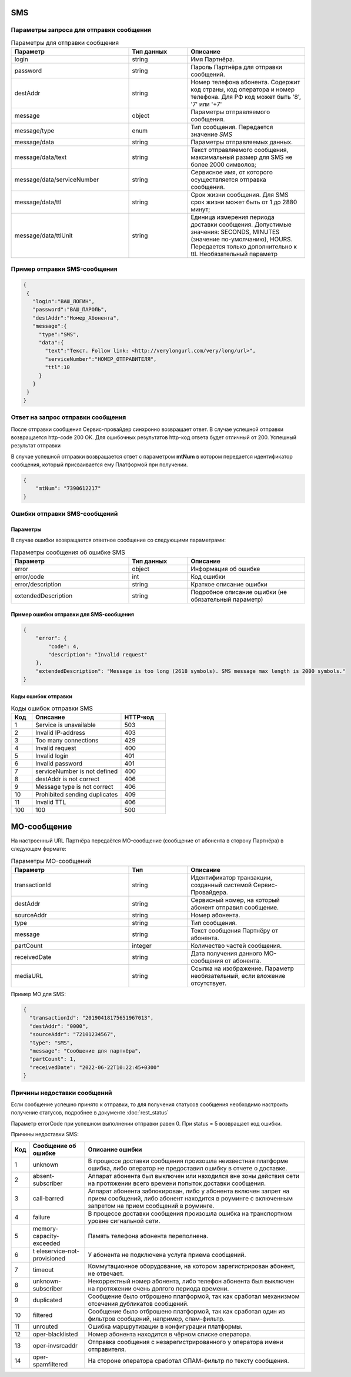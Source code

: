 SMS
==============================



Параметры запроса для отправки сообщения
----------------------------------------



.. csv-table:: Параметры для отправки сообщения
   :header: "Параметр", "Тип данных", "Описание"
   :widths: 30, 15, 30
   :class: my-table


   "login", "string", "Имя Партнёра."
   "password", "string", "Пароль Партнёра для отправки сообщений."
   "destAddr", "string", "Номер телефона абонента. Содержит код страны, код оператора и номер телефона. Для РФ код может быть '8', '7' или '+7'"
   "message", "object", "Параметры отправляемого сообщения."
   "message/type", "enum", "Тип сообщения. Передается значение *SMS*"
   "message/data", "string", "Параметры отправляемых данных."
   "message/data/text", "string", "Текст отправляемого сообщения, максимальный размер для SMS не более 2000 символов;"
   "message/data/serviceNumber", "string", "Сервисное имя, от которого осуществляется отправка сообщения."
   "message/data/ttl", "string", "Срок жизни сообщения. Для SMS срок жизни может быть от 1 до 2880 минут;"
   "message/data/ttlUnit", "string", "Единица измерения периода доставки сообщения. Допустимые значения: SECONDS, MINUTES (значение по-умолчанию), HOURS. Передается только дополнительно к ttl. Необязательный параметр"


Пример отправки SMS-сообщения
----------------------------------------

.. code-block:: json

    {
     {
       "login":"ВАШ_ЛОГИН",
       "password":"ВАШ_ПАРОЛЬ",
       "destAddr":"Номер_Абонента",
       "message":{
         "type":"SMS",
         "data":{
           "text":"Текст. Follow link: <http://verylongurl.com/very/long/url>",
           "serviceNumber":"НОМЕР_ОТПРАВИТЕЛЯ",
           "ttl":10
         }
       }
     }           
    }


Ответ на запрос отправки сообщения
----------------------------------

После отправки сообщения Сервис-провайдер синхронно возвращает ответ. В случае успешной отправки возвращается http-code 200 OK. Для ошибочных результатов http-код ответа будет отличный от 200.
Успешный результат отправки

В случае успешной отправки возвращается ответ с параметром **mtNum** в котором передается идентификатор сообщения, который присваивается ему Платформой при получении.

.. code-block:: json

    {
        "mtNum": "7390612217"
    }




Ошибки отправки SMS-сообщений 
-----------------------------

Параметры 
~~~~~~~~~~

В случае ошибки возвращается ответное сообщение со следующими параметрами:

.. csv-table:: Параметры сообщения об ошибке SMS
   :header: "Параметр", "Тип данных", "Описание"
   :widths: 30, 15, 30
   :class: my-table


   "error", "object", "Информация об ошибке"
   "error/code", "int", "Код ошибки"
   "error/description", "string", "Краткое описание ошибки"
   "extendedDescription", "string", "Подробное описание ошибки (не обязательный параметр)"



Пример ошибки отправки для SMS-сообщения
~~~~~~~~~~~~~~~~~~~~~~~~~~~~~~~~~~~~~~~~~

.. code-block:: json

   {
       "error": {
           "code": 4,
           "description": "Invalid request"
       },
       "extendedDescription": "Message is too long (2618 symbols). SMS message max length is 2000 symbols."
   }



Коды ошибок отправки
~~~~~~~~~~~~~~~~~~~~


.. csv-table:: Коды ошибок отправки SMS
   :header: "Код", "Описание", "HTTP-код"
   :widths: 7, 30, 15
   :class: my-table


   1, "Service is unavailable", "503"
   2, "Invalid IP-address", "403"
   3, "Too many connections", "429"
   4, "Invalid request", "400"
   5, "Invalid login", "401"
   6, "Invalid password", "401"
   7, "serviceNumber is not defined", "400"
   8, "destAddr is not correct", "406"
   9, "Message type is not correct", "406"
   10, "Prohibited sending duplicates", "409"
   11, "Invalid TTL", "406"
   100, "100", "500"
   




MO-сообщение
============

На настроенный URL Партнёра передаётся MO-сообщение (сообщение от абонента в сторону Партнёра) в следующем формате:


.. csv-table:: Параметры MO-сообщений
   :header: "Параметр", "Тип", "Описание"
   :widths: 30, 15, 30
   :class: my-table


   "transactionId", "string", "Идентификатор транзакции, созданный системой Сервис-Провайдера."
   "destAddr", "string", "Сервисный номер, на который абонент отправил сообщение."
   "sourceAddr", "string", "Номер абонента."
   "type", "string", "Тип сообщения."
   "message", "string", "Текст сообщения Партнёру от абонента."
   "partCount", "integer", "Количество частей сообщения."
   "receivedDate", "string", "Дата получения данного MO-сообщения от абонента."
   "mediaURL", "string", "Ссылка на изображение. Параметр необязательный, если вложение отсутствует."
   


Пример МО для SMS:

.. code-block:: json

    { 
      "transactionId": "20190418175651967013", 
      "destAddr": "0000", 
      "sourceAddr": "72101234567", 
      "type": "SMS", 
      "message": "Сообщение для партнёра", 
      "partCount": 1,
      "receivedDate": "2022-06-22T10:22:45+0300" 
    }




Причины недоставки сообщений
----------------------------

Если сообщение успешно принято к отправки, то для получения статусов сообщения необходимо настроить получение статусов, подробнее в документе :doc:`rest_status`

Параметр errorCode при успешном выполнении отправки равен 0. При status = 5 возвращает код ошибки.


Причины недоставки SMS:

+---------+----------------------------+----------------------------+
| **Код** | **Сообщение об ошибке**    | **Описание ошибки**        |
+---------+----------------------------+----------------------------+
| 1       | unknown                    | В процессе доставки        |
|         |                            | сообщения произошла        |
|         |                            | неизвестная платформе      |
|         |                            | ошибка, либо оператор не   |
|         |                            | предоставил ошибку в       |
|         |                            | отчете о доставке.         |
+---------+----------------------------+----------------------------+
| 2       | absent-subscriber          | Аппарат абонента был       |
|         |                            | выключен или находился вне |
|         |                            | зоны действия сети на      |
|         |                            | протяжении всего времени   |
|         |                            | попыток доставки           |
|         |                            | сообщения.                 |
+---------+----------------------------+----------------------------+
| 3       | call-barred                | Аппарат абонента           |
|         |                            | заблокирован, либо у       |
|         |                            | абонента включен запрет на |
|         |                            | прием сообщений, либо      |
|         |                            | абонент находится в        |
|         |                            | роуминге с включенным      |
|         |                            | запретом на прием          |
|         |                            | сообщений в роуминге.      |
+---------+----------------------------+----------------------------+
| 4       | failure                    | В процессе доставки        |
|         |                            | сообщения произошла ошибка |
|         |                            | на транспортном уровне     |
|         |                            | сигнальной сети.           |
+---------+----------------------------+----------------------------+
| 5       | memory-capacity-exceeded   | Память телефона абонента   |
|         |                            | переполнена.               |
+---------+----------------------------+----------------------------+
| 6       | t                          | У абонента не подключена   |
|         | eleservice-not-provisioned | услуга приема сообщений.   |
+---------+----------------------------+----------------------------+
| 7       | timeout                    | Коммутационное             |
|         |                            | оборудование, на котором   |
|         |                            | зарегистрирован абонент,   |
|         |                            | не отвечает.               |
+---------+----------------------------+----------------------------+
| 8       | unknown-subscriber         | Некорректный номер         |
|         |                            | абонента, либо телефон     |
|         |                            | абонента был выключен на   |
|         |                            | протяжении очень долгого   |
|         |                            | периода времени.           |
+---------+----------------------------+----------------------------+
| 9       | duplicated                 | Сообщение было отброшено   |
|         |                            | платформой, так как        |
|         |                            | сработал механизмом        |
|         |                            | отсечения дубликатов       |
|         |                            | сообщений.                 |
+---------+----------------------------+----------------------------+
| 10      | filtered                   | Сообщение было отброшено   |
|         |                            | платформой, так как        |
|         |                            | сработал один из фильтров  |
|         |                            | сообщений, например,       |
|         |                            | спам-фильтр.               |
+---------+----------------------------+----------------------------+
| 11      | unrouted                   | Ошибка маршрутизации в     |
|         |                            | конфигурации платформы.    |
+---------+----------------------------+----------------------------+
| 12      | oper-blacklisted           | Номер абонента находится в |
|         |                            | чёрном списке оператора.   |
+---------+----------------------------+----------------------------+
| 13      | oper-invsrcaddr            | Отправка сообщения с       |
|         |                            | незарегистрированного у    |
|         |                            | оператора имени            |
|         |                            | отправителя.               |
+---------+----------------------------+----------------------------+
| 14      | oper-spamfiltered          | На стороне оператора       |
|         |                            | сработал СПАМ-фильтр по    |
|         |                            | тексту сообщения.          |
+---------+----------------------------+----------------------------+